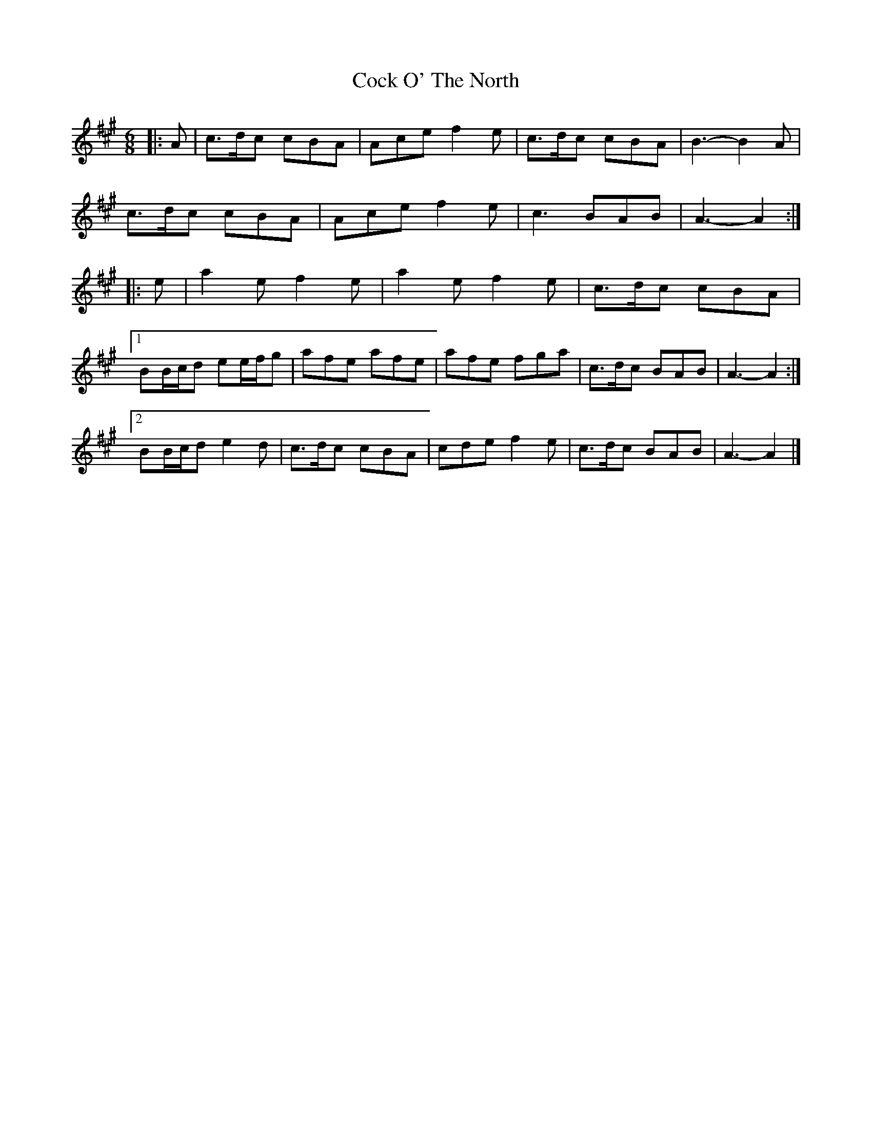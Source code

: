 X: 9
T: Cock O' The North
Z: ceolachan
S: https://thesession.org/tunes/1218#setting24583
R: jig
M: 6/8
L: 1/8
K: Amaj
|: A |c>dc cBA | Ace f2 e | c>dc cBA | B3- B2 A |
c>dc cBA | Ace f2 e | c3 BAB | A3- A2 :|
|: e |a2 e f2 e | a2 e f2 e | c>dc cBA |
[1 BB/c/d ee/f/g | afe afe | afe fga | c>dc BAB | A3- A2 :|
[2 BB/c/d e2 d | c>dc cBA | cde f2 e | c>dc BAB | A3- A2 |]
